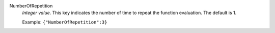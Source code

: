 .. index:: single: NumberOfRepetition

NumberOfRepetition
  *Integer value*. This key indicates the number of time to repeat the function
  evaluation. The default is 1.

  Example:
  ``{"NumberOfRepetition":3}``
